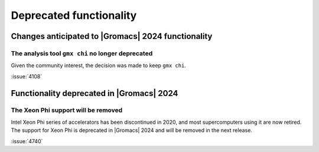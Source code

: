 Deprecated functionality
------------------------

.. Note to developers!
   Please use """"""" to underline the individual entries for fixed issues in the subfolders,
   otherwise the formatting on the webpage is messed up.
   Also, please use the syntax :issue:`number` to reference issues on GitLab, without
   a space between the colon and number!

Changes anticipated to |Gromacs| 2024 functionality
^^^^^^^^^^^^^^^^^^^^^^^^^^^^^^^^^^^^^^^^^^^^^^^^^^^

The analysis tool ``gmx chi`` no longer deprecated
""""""""""""""""""""""""""""""""""""""""""""""""""

Given the community interest, the decision was made to keep ``gmx chi``.

:issue:`4108`


Functionality deprecated in |Gromacs| 2024
^^^^^^^^^^^^^^^^^^^^^^^^^^^^^^^^^^^^^^^^^^

The Xeon Phi support will be removed
""""""""""""""""""""""""""""""""""""

Intel Xeon Phi series of accelerators has been discontinued in 2020,
and most supercomputers using it are now retired. The support for
Xeon Phi is deprecated in |Gromacs| 2024 and will be removed in the
next release.

:issue:`4740`

